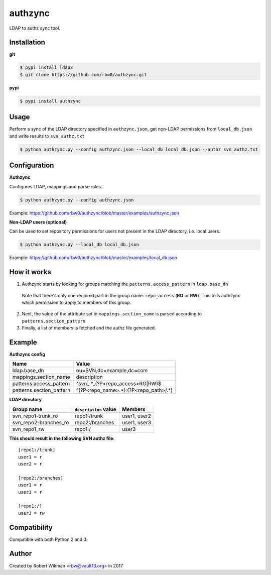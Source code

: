 authzync
========

LDAP to authz sync tool.


Installation
------------

**git**

.. code-block:: bash
  
  $ pypi install ldap3
  $ git clone https://github.com/rbw0/authzync.git  
  
**pypi**

.. code-block:: bash

  $ pypi install authzync


Usage
-----

Perform a sync of the LDAP directory specified in ``authzync.json``, get non-LDAP permissions from ``local_db.json`` and write results to ``svn_authz.txt``

.. code-block:: bash

  $ python authzync.py --config authzync.json --local_db local_db.json --authz svn_authz.txt


Configuration
-------------

**Authzync**

Configures LDAP, mappings and parse rules.

.. code-block:: bash

  $ python authzync.py --config authzync.json
  
Example: https://github.com/rbw0/authzync/blob/master/examples/authzync.json



**Non-LDAP users (optional)** 

Can be used to set repository permissions for users not present in the LDAP directory, i.e. local users.

.. code-block:: bash

  $ python authzync.py --local_db local_db.json
  
Example: https://github.com/rbw0/authzync/blob/master/examples/local_db.json


How it works
------------
1. Authzync starts by looking for groups matching the ``patterns.access_pattern`` in ``ldap.base_dn``

  Note that there's only one required part in the group name: ``repo_access`` (**RO** or **RW**). This tells authzync which permission to apply to members of this group.
   
2. Next, the value of the attribute set in ``mappings.section_name`` is parsed according to ``patterns.section_pattern``
3. Finally, a list of members is fetched and the authz file generated.


Example
-------

**Authzync config**

========================  ===========================
Name                      Value
========================  ===========================
ldap.base_dn              ou=SVN,dc=example,dc=com
mappings.section_name     description
patterns.access_pattern   ^svn_.*_(?P<repo_access>RO|RW)$
patterns.section_pattern  ^(?P<repo_name>.*):(?P<repo_path>\/.*)
========================  ===========================

**LDAP directory**

=====================  ===========================  ===========================
Group name             ``description`` value        Members
=====================  ===========================  ===========================
svn_repo1-trunk_ro     repo1:/trunk                 user1, user2
svn_repo2-branches_ro  repo2:/branches              user1, user3
svn_repo1_rw           repo1:/                      user3
=====================  ===========================  ===========================


**This should result in the following SVN authz file**::

  [repo1:/trunk]
  user1 = r
  user2 = r
  
  [repo2:/branches]
  user1 = r
  user3 = r
  
  [repo1:/]
  user3 = rw



Compatibility
-------------
Compatible with both Python 2 and 3.


Author
------
Created by Robert Wikman <rbw@vault13.org> in 2017


